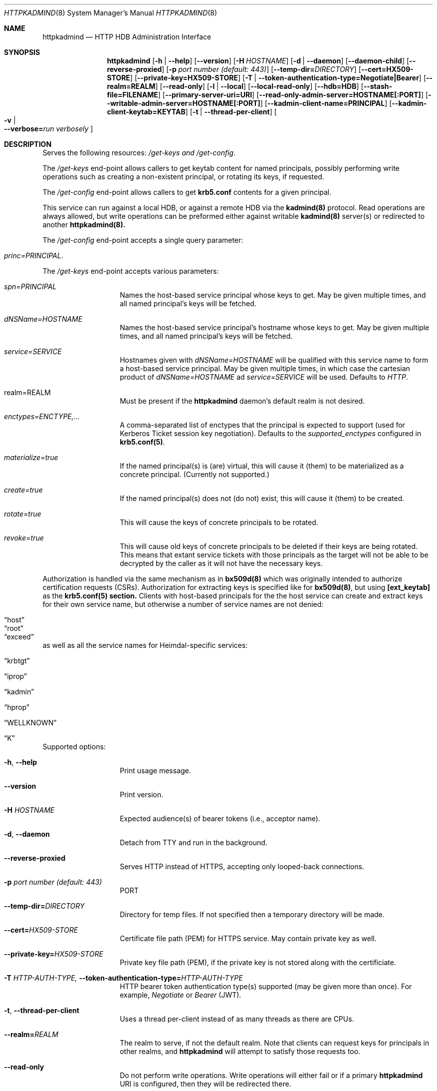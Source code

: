 .\" Copyright (c) 2020 Kungliga Tekniska Högskolan
.\" (Royal Institute of Technology, Stockholm, Sweden).
.\" All rights reserved.
.\"
.\" Redistribution and use in source and binary forms, with or without
.\" modification, are permitted provided that the following conditions
.\" are met:
.\"
.\" 1. Redistributions of source code must retain the above copyright
.\"    notice, this list of conditions and the following disclaimer.
.\"
.\" 2. Redistributions in binary form must reproduce the above copyright
.\"    notice, this list of conditions and the following disclaimer in the
.\"    documentation and/or other materials provided with the distribution.
.\"
.\" 3. Neither the name of the Institute nor the names of its contributors
.\"    may be used to endorse or promote products derived from this software
.\"    without specific prior written permission.
.\"
.\" THIS SOFTWARE IS PROVIDED BY THE INSTITUTE AND CONTRIBUTORS ``AS IS'' AND
.\" ANY EXPRESS OR IMPLIED WARRANTIES, INCLUDING, BUT NOT LIMITED TO, THE
.\" IMPLIED WARRANTIES OF MERCHANTABILITY AND FITNESS FOR A PARTICULAR PURPOSE
.\" ARE DISCLAIMED.  IN NO EVENT SHALL THE INSTITUTE OR CONTRIBUTORS BE LIABLE
.\" FOR ANY DIRECT, INDIRECT, INCIDENTAL, SPECIAL, EXEMPLARY, OR CONSEQUENTIAL
.\" DAMAGES (INCLUDING, BUT NOT LIMITED TO, PROCUREMENT OF SUBSTITUTE GOODS
.\" OR SERVICES; LOSS OF USE, DATA, OR PROFITS; OR BUSINESS INTERRUPTION)
.\" HOWEVER CAUSED AND ON ANY THEORY OF LIABILITY, WHETHER IN CONTRACT, STRICT
.\" LIABILITY, OR TORT (INCLUDING NEGLIGENCE OR OTHERWISE) ARISING IN ANY WAY
.\" OUT OF THE USE OF THIS SOFTWARE, EVEN IF ADVISED OF THE POSSIBILITY OF
.\" SUCH DAMAGE.
.Dd January  2, 2020
.Dt HTTPKADMIND 8
.Os HEIMDAL
.Sh NAME
.Nm httpkadmind
.Nd HTTP HDB Administration Interface
.Sh SYNOPSIS
.Nm
.Op Fl h | Fl Fl help
.Op Fl Fl version
.Op Fl H Ar HOSTNAME
.Op Fl d | Fl Fl daemon
.Op Fl Fl daemon-child
.Op Fl Fl reverse-proxied
.Op Fl p Ar port number (default: 443)
.Op Fl Fl temp-dir= Ns Ar DIRECTORY
.Op Fl Fl cert=HX509-STORE
.Op Fl Fl private-key=HX509-STORE
.Op Fl T | Fl Fl token-authentication-type=Negotiate|Bearer
.Op Fl Fl realm=REALM
.Op Fl Fl read-only
.Op Fl l | Fl Fl local
.Op Fl Fl local-read-only
.Op Fl Fl hdb=HDB
.Op Fl Fl stash-file=FILENAME
.Op Fl Fl primary-server-uri=URI
.Op Fl Fl read-only-admin-server=HOSTNAME[:PORT]
.Op Fl Fl writable-admin-server=HOSTNAME[:PORT]
.Op Fl Fl kadmin-client-name=PRINCIPAL
.Op Fl Fl kadmin-client-keytab=KEYTAB
.Op Fl t | Fl Fl thread-per-client
.Oo Fl v \*(Ba Xo
.Fl Fl verbose= Ns Ar run verbosely
.Xc
.Oc
.Sh DESCRIPTION
Serves the following resources:
.Ar /get-keys and
.Ar /get-config .
.Pp
The
.Ar /get-keys
end-point allows callers to get keytab content for named
principals, possibly performing write operations such as creating
a non-existent principal, or rotating its keys, if requested.
.Pp
The
.Ar /get-config
end-point allows callers to get
.Nm krb5.conf
contents for a given principal.
.Pp
This service can run against a local HDB, or against a remote HDB
via the
.Nm kadmind(8)
protocol.
Read operations are always allowed, but write operations can be
preformed either against writable
.Nm kadmind(8)
server(s) or redirected to another
.Nm httpkadmind(8).
.Pp
The
.Ar /get-config
end-point accepts a single query parameter:
.Bl -tag -width Ds -offset indent
.It Ar princ=PRINCIPAL .
.El
.Pp
The
.Ar /get-keys
end-point accepts various parameters:
.Bl -tag -width Ds -offset indent
.It Ar spn=PRINCIPAL
Names the host-based service principal whose keys to get.
May be given multiple times, and all named principal's keys will
be fetched.
.It Ar dNSName=HOSTNAME
Names the host-based service principal's hostname whose keys to get.
May be given multiple times, and all named principal's keys will
be fetched.
.It Ar service=SERVICE
Hostnames given with
.Ar dNSName=HOSTNAME
will be qualified with this service name to form a host-based
service principal.
May be given multiple times, in which case the cartesian product
of
.Ar dNSName=HOSTNAME
ad
.Ar service=SERVICE
will be used.
Defaults to
.Ar HTTP .
.It realm=REALM
Must be present if the
.Nm httpkadmind
daemon's default realm is not desired.
.It Ar enctypes=ENCTYPE,...
A comma-separated list of enctypes that the principal is expected
to support (used for Kerberos Ticket session key negotiation).
Defaults to the
.Ar supported_enctypes
configured in
.Nm krb5.conf(5) .
.It Ar materialize=true
If the named principal(s) is (are) virtual, this will cause it
(them) to be materialized as a concrete principal.
(Currently not supported.)
.It Ar create=true
If the named principal(s) does not (do not) exist, this will
cause it (them) to be created.
.It Ar rotate=true
This will cause the keys of concrete principals to be rotated.
.It Ar revoke=true
This will cause old keys of concrete principals to be deleted
if their keys are being rotated.
This means that extant service tickets with those principals as
the target will not be able to be decrypted by the caller as it
will not have the necessary keys.
.El
.Pp
Authorization is handled via the same mechanism as in
.Nm bx509d(8)
which was originally intended to authorize certification requests
(CSRs).
Authorization for extracting keys is specified like for
.Nm bx509d(8) ,
but using
.Nm [ext_keytab]
as the
.Nm krb5.conf(5) section.
Clients with host-based principals for the the host service can
create and extract keys for their own service name, but otherwise
a number of service names are not denied:
.Bl -tag -width Ds -offset indent
.It Dq host
.It Dq root
.It Dq exceed
.El
as well as all the service names for Heimdal-specific services:
.Bl -tag -width Ds -offset indent
.It Dq krbtgt
.It Dq iprop
.It Dq kadmin
.It Dq hprop
.It Dq WELLKNOWN
.It Dq K
.El
.Pp
Supported options:
.Bl -tag -width Ds -offset indent
.It Xo
.Fl h ,
.Fl Fl help
.Xc
Print usage message.
.It Xo
.Fl Fl version
.Xc
Print version.
.It Xo
.Fl H Ar HOSTNAME
.Xc
Expected audience(s) of bearer tokens (i.e., acceptor name).
.It Xo
.Fl d ,
.Fl Fl daemon
.Xc
Detach from TTY and run in the background.
.It Xo
.Fl Fl reverse-proxied
.Xc
Serves HTTP instead of HTTPS, accepting only looped-back connections.
.It Xo
.Fl p Ar port number (default: 443)
.Xc
PORT
.It Xo
.Fl Fl temp-dir= Ns Ar DIRECTORY
.Xc
Directory for temp files.
If not specified then a temporary directory will be made.
.It Xo
.Fl Fl cert= Ns Ar HX509-STORE
.Xc
Certificate file path (PEM) for HTTPS service.
May contain private key as well.
.It Xo
.Fl Fl private-key= Ns Ar HX509-STORE
.Xc
Private key file path (PEM), if the private key is not stored along with the
certificiate.
.It Xo
.Fl T Ar HTTP-AUTH-TYPE,
.Fl Fl token-authentication-type= Ns Ar HTTP-AUTH-TYPE
.Xc
HTTP bearer token authentication type(s) supported (may be given more than
once).
For example,
.Ar Negotiate
or
.Ar Bearer
(JWT).
.It Xo
.Fl t ,
.Fl Fl thread-per-client
.Xc
Uses a thread per-client instead of as many threads as there are CPUs.
.It Xo
.Fl Fl realm= Ns Ar REALM
.Xc
The realm to serve, if not the default realm.
Note that clients can request keys for principals in other realms, and
.Nm httpkadmind
will attempt to satisfy those requests too.
.It Xo
.Fl Fl read-only
.Xc
Do not perform write operations.
Write operations will either fail or if a primary
.Nm httpkadmind
URI is configured, then they will be redirected there.
.It Xo
.Fl Fl local
.Xc
Use a local HDB, at least for read operations, and, if
.Fl Fl local-read-only
is not given, then also write operations.
.It Xo
.Fl Fl local-read-only
.Xc
Do not perform writes on a local HDB.
Either redirect write operations if a primary
.Nm httpkadmind
URI is configured, or use a writable remote
.Nm kadmind
server.
.It Xo
.Fl Fl hdb=HDB
.Xc
A local HDB to serve.
Note that this can be obtained from the
.Nm krb5.conf .
.It Xo
.Fl Fl stash-file=FILENAME
.Xc
A stash file containing a master key for a local HDB.
Note that this can be obtained from the
.Nm krb5.conf .
.It Xo
.Fl Fl primary-server-uri=URI
.Xc
The URL of an httpkadmind to which to redirect write operations.
.It Xo
.Fl Fl read-only-admin-server=HOSTNAME[:PORT]
.Xc
The hostname (and possibly port number) of a
.Nm kadmind(8)
service to use for read-only operations.
Recall that the
.Nm kadmind(8)
service's principal name is
.Ar kadmin/admin .
The
.Ar HOSTNAME
given here can be a name that resolves to the IP addresses of all
the
.Nm kadmind(8)
services for the
.Ar REALM .
If not specified, but needed, this will be obtained by looking for
.Nm readonly_admin_server
in
.Nm krb5.conf
or, if enabled, performing
DNS lookups for SRV resource records named
.Ar _kerberos-adm-readonly._tcp.<realm> .
.It Xo
.Fl Fl writable-admin-server=HOSTNAME[:PORT]
.Xc
The hostname (and possibly port number) of a
.Nm kadmind(8)
service to use for write operations.
If not specified, but needed, this will be obtained by looking for
.Nm admin_server
in
.Nm krb5.conf
or, if enabled, performing DNS lookups for SRV resource records named
.Ar _kerberos-adm._tcp.<realm> .
.It Xo
.Fl Fl kadmin-client-name=PRINCIPAL
.Xc
The client principal name to use when connecting to a
.Nm kadmind(8)
server.
Defaults to
.Ar httpkadmind/admin .
.It Xo
.Fl Fl kadmin-client-keytab=KEYTAB
.Xc
The keytab containing keys for the
.Ar kadmin-client-name .
Note that you may use an
.Ar HDB
as a keytab as
.Ar HDBGET:/var/heimdal/heimdal.db
(or whatever the HDB specification is).
.It Xo
.Fl v ,
.Fl Fl verbose= Ns Ar run verbosely
.Xc
verbose
.El
.Sh ENVIRONMENT
.Bl -tag -width Ds
.It Ev KRB5_CONFIG
The file name of
.Pa krb5.conf ,
the default being
.Pa /etc/krb5.conf .
.El
.Sh FILES
.Bl -tag -width Ds
.It Pa /etc/krb5.conf
.El
.Sh CONFIGURATION
Authorizer configuration goes in
.Br
.Ar [ext_keytab]
in
.Nm krb5.conf(5).  For example:
.Pp
[ext_keytab]
  simple_csr_authorizer_directory = /etc/krb5/simple_csr_authz
  ipc_csr_authorizer = {
    service = UNIX:/var/heimdal/csr_authorizer_sock
  }
.Sh EXAMPLES
To start
.Nm httpkadmind
on a primary KDC:
.Pp
.Ar $ httpkadmind -d --cert=PEM-FILE:/etc/httpkadmind.pem
\\
.Br
   --local -T Negotiate
.Pp
To start
.Nm httpkadmind
on a secondary KDC, using redirects for write operations:
.Pp
.Ar $ httpkadmind -d --cert=PEM-FILE:/etc/httpkadmind.pem
\\
.Br
  --local-read-only -T Negotiate
\\
.Br
  --primary-server-uri=https://the-primary-server.fqdn/
.Pp
To start
.Nm httpkadmind
on a secondary KDC, proxying kadmin to perform writes at the primary KDC, using
DNS to discover the kadmin server:
.Pp
.Ar $ httpkadmind -d --cert=PEM-FILE:/etc/httpkadmind.pem
\\
.Br
  --local-read-only -T Negotiate
\\
.Br
  --kadmin-client-keytab=FILE:/etc/krb5.keytab
.Pp
To start
.Nm httpkadmind
on a non-KDC:
.Pp
.Ar $ httpkadmind -d --cert=PEM-FILE:/etc/httpkadmind.pem
\\
.Br
  -T Negotiate --kadmin-client-keytab=FILE:/etc/krb5.keytab
.Pp
.Sh DIAGNOSTICS
See logging section of
.Nm krb5.conf.5
.Sh SEE ALSO
.Xr bx509d 8 ,
.Xr kadmin 1 ,
.Xr kadmind 8 ,
.Xr krb5.conf 5 .
.\".Sh STANDARDS
.\".Sh HISTORY
.\".Sh AUTHORS
.\".Sh BUGS
